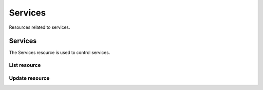 =========
Services
=========

Resources related to services.

Services
----------

The Services resource is used to control services.

List resource
+++++++++++++

.. http:get:: /api/v1.0/services/services/

   Returns a list of all available services.

   **Example request**:

   .. sourcecode:: http

      GET /api/v1.0/services/services/ HTTP/1.1
      Content-Type: application/json

   **Example response**:

   .. sourcecode:: http

      HTTP/1.1 200 OK
      Vary: Accept
      Content-Type: application/json

      [
        {
                "srv_service": "rsync",
                "id": 16,
                "srv_enable": false
        },
        {
                "srv_service": "directoryservice",
                "id": 17,
                "srv_enable": false
        },
        {
                "srv_service": "smartd",
                "id": 18,
                "srv_enable": false
        }
      ]

   :query offset: offset number. default is 0
   :query limit: limit number. default is 30
   :resheader Content-Type: content type of the response
   :statuscode 200: no error


Update resource
+++++++++++++++

.. http:put:: /api/v1.0/services/services/(int:id|string:srv_service)/

   Update service with id `id` or name `srv_service`.

   **Example request**:

   .. sourcecode:: http

      PUT /api/v1.0/services/services/cifs/ HTTP/1.1
      Content-Type: application/json

        {
                "srv_enable": true
        }

   **Example response**:

   .. sourcecode:: http

      HTTP/1.1 202 Accepted
      Vary: Accept
      Content-Type: application/json

        {
                "srv_service": "cifs",
                "id": 4,
                "srv_enable": true
        }

   :json string srv_service: name of the service
   :json boolean srv_enable: service enable
   :reqheader Content-Type: the request content type
   :resheader Content-Type: the response content type
   :statuscode 202: no error
